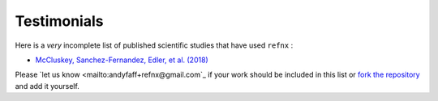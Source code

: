 .. _testimonials:

Testimonials
------------


Here is a *very* incomplete list of published scientific studies that have used ``refnx`` :

* `McCluskey, Sanchez-Fernandez, Edler, et al. (2018)
  <https://arxiv.org/abs/1810.07616>`_

Please `let us know <mailto:andyfaff+refnx@gmail.com`_ if your work should be included
in this list or `fork the repository <https://github.com/refnx/refnx>`_ and add
it yourself.
